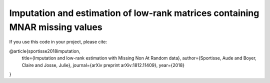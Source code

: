 Imputation and estimation of low-rank matrices containing MNAR missing values 
=======

If you use this code in your project, please cite:

@article{sportisse2018imputation,
  title={Imputation and low-rank estimation with Missing Non At Random data},
  author={Sportisse, Aude and Boyer, Claire and Josse, Julie},
  journal={arXiv preprint arXiv:1812.11409},
  year={2018}
}
